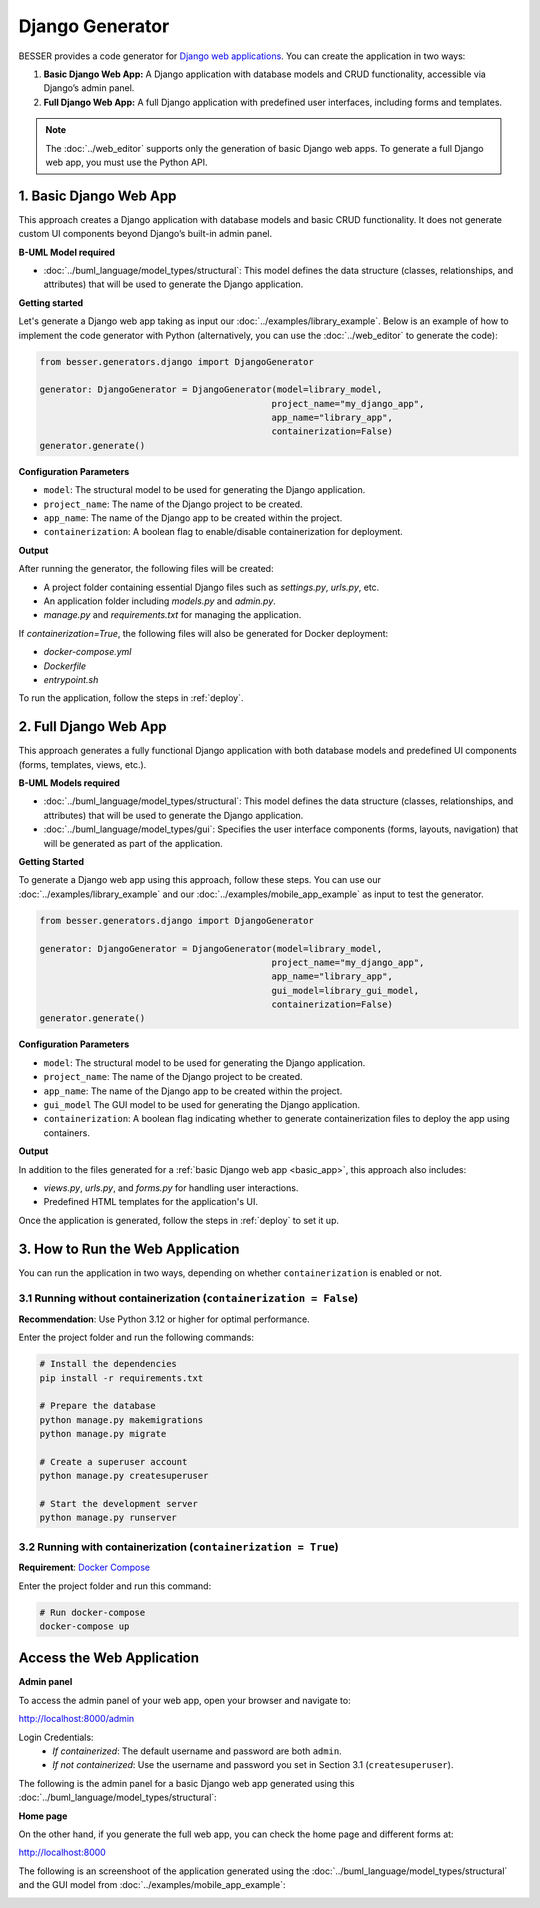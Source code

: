 Django Generator
================

BESSER provides a code generator for `Django web applications <https://www.djangoproject.com/>`_.
You can create the application in two ways:

1. **Basic Django Web App:** A Django application with database models and CRUD functionality, accessible via Django’s admin panel.
2. **Full Django Web App:** A full Django application with predefined user interfaces, including forms and templates.

.. note::

   The :doc:`../web_editor` supports only the generation of basic Django web apps. To generate a full Django web app, 
   you must use the Python API.

.. _basic_app:

1. Basic Django Web App
-----------------------
This approach creates a Django application with database models and basic CRUD functionality. It does not generate custom UI
components beyond Django’s built-in admin panel.

**B-UML Model required**

- :doc:`../buml_language/model_types/structural`: This model defines the data structure (classes, relationships, and attributes) that will be used to generate the Django application.

**Getting started**

Let's generate a Django web app taking as input our :doc:`../examples/library_example`.
Below is an example of how to implement the code generator with Python (alternatively,
you can use the :doc:`../web_editor` to generate the code):

.. code-block:: python

    from besser.generators.django import DjangoGenerator

    generator: DjangoGenerator = DjangoGenerator(model=library_model,
                                                project_name="my_django_app",
                                                app_name="library_app",
                                                containerization=False)
    generator.generate()

**Configuration Parameters**

- ``model``: The structural model to be used for generating the Django application.
- ``project_name``: The name of the Django project to be created.
- ``app_name``: The name of the Django app to be created within the project.
- ``containerization``: A boolean flag to enable/disable containerization for deployment.

**Output**

After running the generator, the following files will be created:

- A project folder containing essential Django files such as `settings.py`, `urls.py`, etc.
- An application folder including `models.py` and `admin.py`.
- `manage.py` and `requirements.txt` for managing the application.

If `containerization=True`, the following files will also be generated for Docker deployment:

- `docker-compose.yml`
- `Dockerfile`
- `entrypoint.sh`

To run the application, follow the steps in :ref:`deploy`.

2. Full Django Web App
----------------------
This approach generates a fully functional Django application with both database models and
predefined UI components (forms, templates, views, etc.).

**B-UML Models required**

- :doc:`../buml_language/model_types/structural`: This model defines the data structure (classes, relationships, and attributes) that will be used to generate the Django application.

- :doc:`../buml_language/model_types/gui`: Specifies the user interface components (forms, layouts, navigation) that will be generated as part of the application.

**Getting Started**

To generate a Django web app using this approach, follow these steps. You can use our :doc:`../examples/library_example`
and our :doc:`../examples/mobile_app_example` as input to test the generator.

.. code-block:: python

    from besser.generators.django import DjangoGenerator

    generator: DjangoGenerator = DjangoGenerator(model=library_model,
                                                project_name="my_django_app",
                                                app_name="library_app",
                                                gui_model=library_gui_model,
                                                containerization=False)
    generator.generate()

**Configuration Parameters**

- ``model``: The structural model to be used for generating the Django application.
- ``project_name``: The name of the Django project to be created.
- ``app_name``: The name of the Django app to be created within the project.
- ``gui_model`` The GUI model to be used for generating the Django application.
- ``containerization``: A boolean flag indicating whether to generate containerization files to deploy the app using containers.

**Output**

In addition to the files generated for a :ref:`basic Django web app <basic_app>`, this approach also includes:

- `views.py`, `urls.py`, and `forms.py` for handling user interactions.
- Predefined HTML templates for the application's UI.

Once the application is generated, follow the steps in :ref:`deploy` to set it up.


.. _deploy:

3. How to Run the Web Application
---------------------------------

You can run the application in two ways, depending on whether ``containerization`` is enabled or not.

3.1 Running without containerization (``containerization = False``)
~~~~~~~~~~~~~~~~~~~~~~~~~~~~~~~~~~~~~~~~~~~~~~~~~~~~~~~~~~~~~~~~~~~

**Recommendation**: Use Python 3.12 or higher for optimal performance.

Enter the project folder and run the following commands:

.. code-block:: bash

    # Install the dependencies
    pip install -r requirements.txt

    # Prepare the database
    python manage.py makemigrations
    python manage.py migrate

    # Create a superuser account
    python manage.py createsuperuser

    # Start the development server
    python manage.py runserver

3.2 Running with containerization (``containerization = True``)
~~~~~~~~~~~~~~~~~~~~~~~~~~~~~~~~~~~~~~~~~~~~~~~~~~~~~~~~~~~~~~~

**Requirement**: `Docker Compose <https://docs.docker.com/compose/>`_

Enter the project folder and run this command:

.. code-block:: bash

    # Run docker-compose
    docker-compose up

Access the Web Application
--------------------------

**Admin panel**

To access the admin panel of your web app, open your browser and navigate to:

`http://localhost:8000/admin <http://localhost:8000/admin>`_

Login Credentials:
    + *If containerized*: The default username and password are both ``admin``.
    + *If not containerized*: Use the username and password you set in Section 3.1 (``createsuperuser``).

The following is the admin panel for a basic Django web app generated using this :doc:`../buml_language/model_types/structural`:

.. image:: ../img/django-lib.png
   :alt: Application screenshot
   :align: center


**Home page**

On the other hand, if you generate the full web app, you can check the home page and different forms at:

`http://localhost:8000 <http://localhost:8000>`_

The following is an screenshoot of the application generated using the :doc:`../buml_language/model_types/structural`
and the GUI model from :doc:`../examples/mobile_app_example`:

.. image:: ../img/django_book_page.png
   :alt: Django Book page screenshot
   :align: center


.. image:: ../img/django_book_form_page.png
   :alt: Django Book form page screenshot
   :align: center


